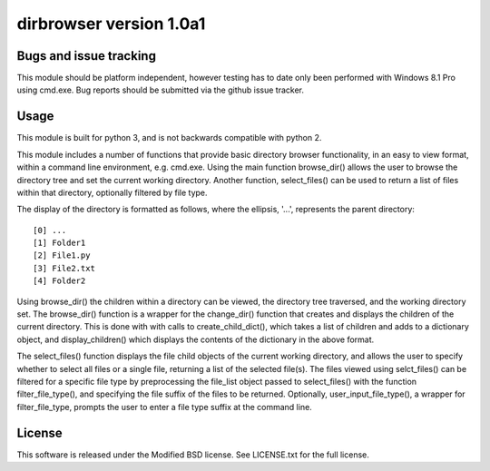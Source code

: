dirbrowser version 1.0a1
========================


Bugs and issue tracking
-----------------------

This module should be platform independent, however testing has to
date only been performed with Windows 8.1 Pro using cmd.exe. Bug
reports should be submitted via the github issue tracker.


Usage
-----

This module is built for python 3, and is not backwards compatible
with python 2. 

This module includes a number of functions that provide basic 
directory browser functionality, in an easy to view format, within a 
command line environment, e.g. cmd.exe. Using the main function
browse_dir() allows the user to browse the directory tree and set the
current working directory. Another function, select_files() can be 
used to return a list of files within that directory, optionally 
filtered by file type.

The display of the directory is formatted as follows, where the 
ellipsis, '...', represents the parent directory: ::

[0] ...
[1] Folder1
[2] File1.py
[3] File2.txt
[4] Folder2

Using browse_dir() the children within a directory can be viewed,
the directory tree traversed, and the working directory set. The
browse_dir() function is a wrapper for the change_dir() function
that creates and displays the children of the current directory.
This is done with with calls to create_child_dict(), which takes a
list of children and adds to a dictionary object, and 
display_children() which displays the contents of the dictionary in
the above format.

The select_files() function displays the file child objects of the
current working directory, and allows the user to specify whether to
select all files or a single file, returning a list of the selected 
file(s). The files viewed using selct_files() can be filtered for a 
specific file type by preprocessing the file_list object passed to 
select_files() with the function filter_file_type(), and specifying 
the file suffix of the files to be returned. Optionally, 
user_input_file_type(), a wrapper for filter_file_type, prompts the
user to enter a file type suffix at the command line.


License
-------

This software is released under the Modified BSD license. See 
LICENSE.txt for the full license.